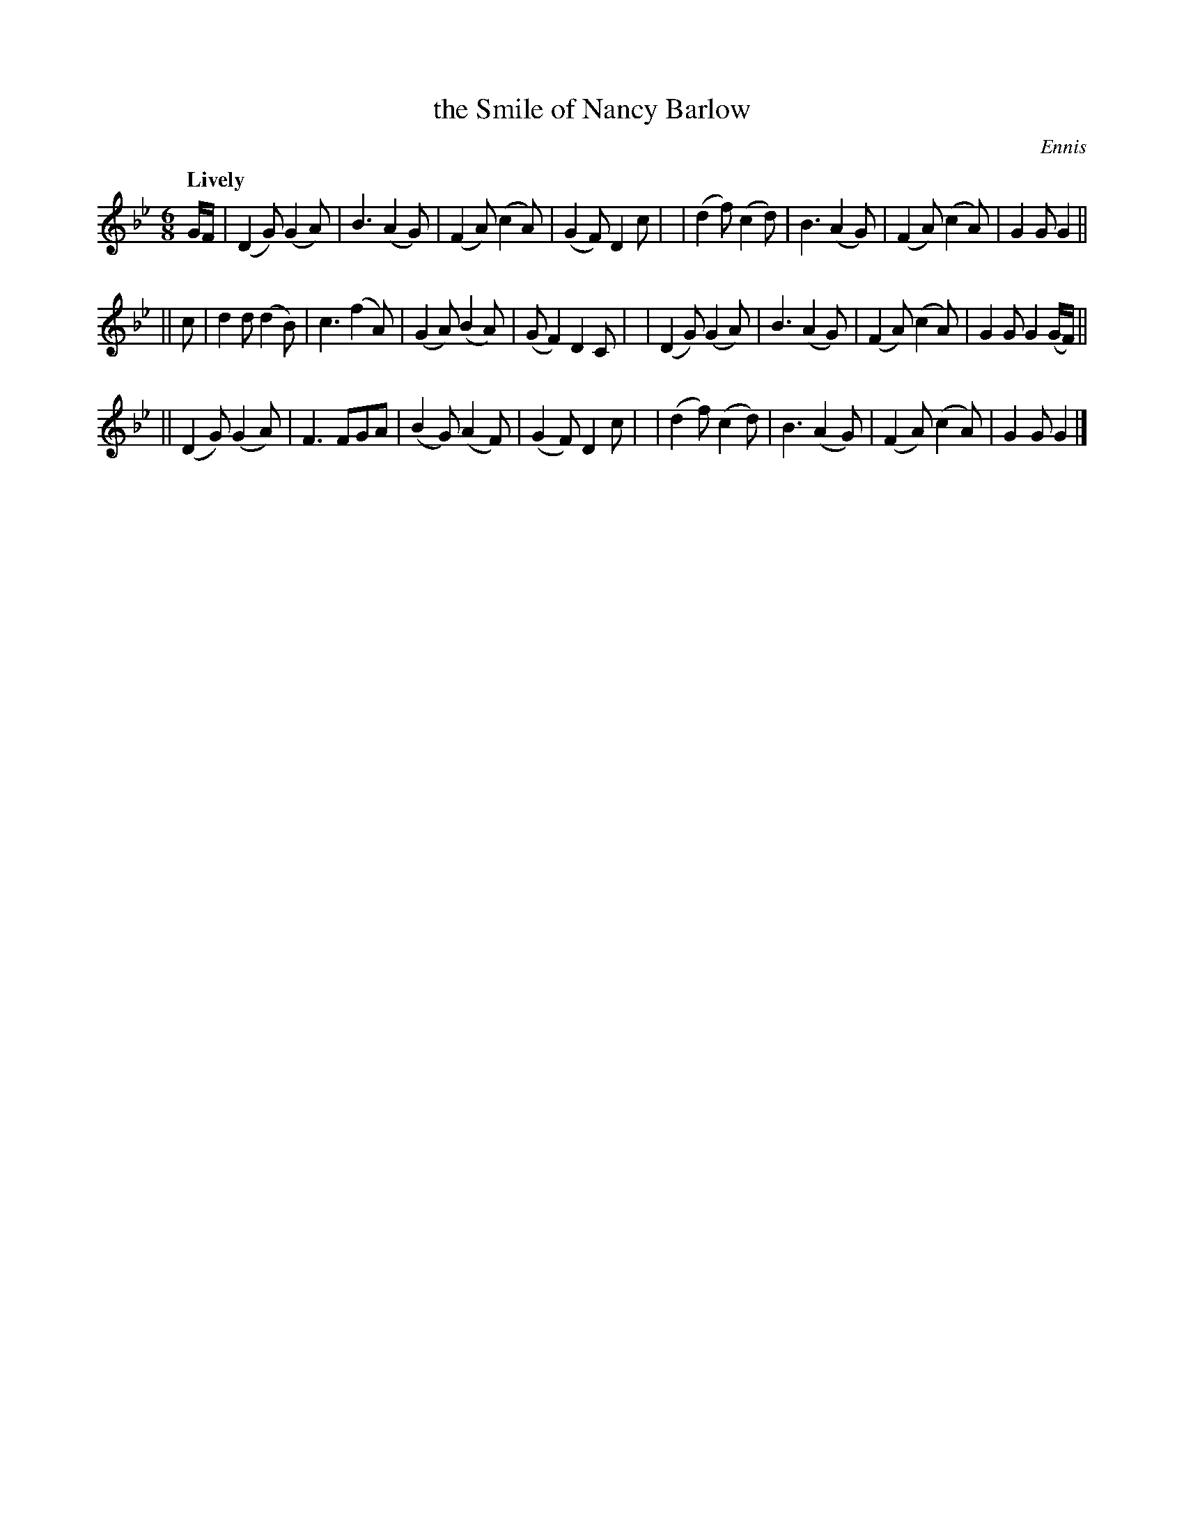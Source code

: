 X: 297
T: the Smile of Nancy Barlow
R: air, jig
%S: s:3 b:24(8+8+8)
B: O'Neill's 1850 #297
O: Ennis
Z: 1997 by John Chambers <jc@trillian.mit.edu>
Q: "Lively"
M: 6/8
L: 1/8
K: Gm
G/F/ \
| (D2G) (G2A) | B3 (A2G) | (F2A) (c2A) | (G2F) D2c |\
| (d2f) (c2d) | B3 (A2G) | (F2A) (c2A) |  G2G  G2 ||
|| c \
|   d2d  (d2B) | c3 (f2A) | (G2A) (B2A) | (GF2) D2C |\
|  (D2G) (G2A) | B3 (A2G) | (F2A) (c2A) |  G2G  G2(G/F/) ||
|| (D2G) (G2A) | F3  FGA  | (B2G) (A2F) | (G2F) D2c |\
|  (d2f) (c2d) | B3 (A2G) | (F2A) (c2A) |  G2G  G2 |]
